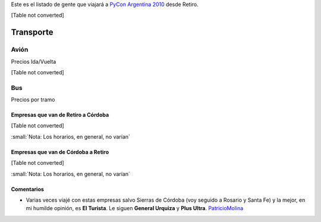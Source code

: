 
Este es el listado de gente que viajará a `PyCon Argentina 2010`_ desde Retiro.

[Table not converted]

Transporte
----------

Avión
~~~~~

Precios Ida/Vuelta

[Table not converted]

Bus
~~~

Precios por tramo

Empresas que van de Retiro a Córdoba
::::::::::::::::::::::::::::::::::::

[Table not converted]

:small:`Nota: Los horarios, en general, no varían`

Empresas que van de Córdoba a Retiro
::::::::::::::::::::::::::::::::::::

[Table not converted]

:small:`Nota: Los horarios, en general, no varían`

Comentarios
:::::::::::

* Varias veces viajé con estas empresas salvo Sierras de Córdoba (voy seguido a Rosario y Santa Fe) y la mejor, en mi humilde opinión, es **El Turista**. Le siguen **General Urquiza** y **Plus Ultra**. PatricioMolina_

.. ############################################################################

.. _PyCon Argentina 2010: http://ar.pycon.org/2010/about/


.. _Días y horarios flexibles: http://www.lan.com/cgi-bin/compra/paso2.cgi?fecha1_dia=14&fecha1_anomes=2010-10&fecha2_dia=17&fecha2_anomes=2010-10&otras_ciudades=&num_segmentos_interfaz=2&tipo_paso1=caja&from_city2=COR&to_city2=BUE&rand_check=3089.088685810566&from_city1=BUE&ida_vuelta=ida_vuelta&to_city1=COR&vuelos_fecha_salida=14/OCT/2010&vuelos_fecha_salida_ddmmaaaa=14/10/2010&vuelos_fecha_regreso=17/OCT/2010&vuelos_fecha_regreso_ddmmaaaa=17/10/2010&cabina=Y&flex=1&nadults=1&nchildren=0&ninfants=0



.. role:: small
   :class: small



.. role:: small
   :class: small

.. _patriciomolina: /patriciomolina
